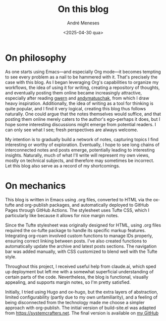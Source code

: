 #+TITLE: On this blog
#+DATE: <2025-04-30 qua>
#+AUTHOR: André Meneses
#+FILETAGS: :meta:emacs:
#+DESCRIPTION: Some technicalities of the inner workings of this website. 

* On philosophy
As one starts using Emacs—and especially Org mode—it becomes tempting to see every problem as a nail to be hammered with it. That's precisely the case with this blog. As I began leveraging Org's capabilities to organize my workflows, the idea of using it for writing, creating a repository of thoughts, and eventually posting them online became increasingly attractive, especially after reading [[https://gwern.net][gwern]] and [[https://andymatuschak.org][andymatuschak]], from which I draw heavy inspiration. Additionally, the idea of writing as a tool for thinking is quite popular, and I find it very logical, creating this blog thus follows naturally. One could argue that the notes themselves would suffice, and that posting them online merely caters to the author's ego--perhaps it does, but I hope some interesting discussions might emerge from potential readers. I can only see what I see; fresh perspectives are always welcome.

My intention is to gradually build a network of notes, capturing topics I find interesting or worthy of exploration. Eventually, I hope to see long chains of interconnected notes and posts emerge, potentially leading to interesting insights. Naturally, much of what I'll write will represent my own views, mostly on technical subjects, and therefore may sometimes be incorrect. Let this blog also serve as a record of my shortcomings.

* On mechanics

This blog is written in Emacs using .org files, converted to HTML via the ox-tufte and org-publish packages, and automatically deployed to GitHub Pages through GitHub Actions. The stylesheet uses Tufte CSS, which I particularly like because it allows for nice margin notes.

Since the Tufte stylesheet was originally designed for HTML, using .org files required the ox-tufte package to handle its specific markup features. Integrating org-roam involved custom functions to manage IDs properly, ensuring correct linking between posts. I've also created functions to automatically update the archive and latest posts sections. The navigation bar was added manually, with CSS customized to blend well with the Tufte style.

Throughout this project, I received useful help from claude.ai, which sped up deployment  but left me with a somewhat superficial understanding of certain parts of the code. Nevertheless, the blog is functional, visually appealing, and supports margin notes, so I'm pretty satisfied.

Initially, I tried using Hugo and ox-hugo, but the extra layers of abstraction, limited configurability (partly due to my own unfamiliarity), and a feeling of being disconnected from the technology made me choose a simpler approach with org-publish. The initial version of build-site.el was adapted from [[https://systemcrafters.net]]. The final version is available on [[https://github.com/andre-meneses/andre-meneses.github.io/blob/main/build-site.el][my GitHub]]











